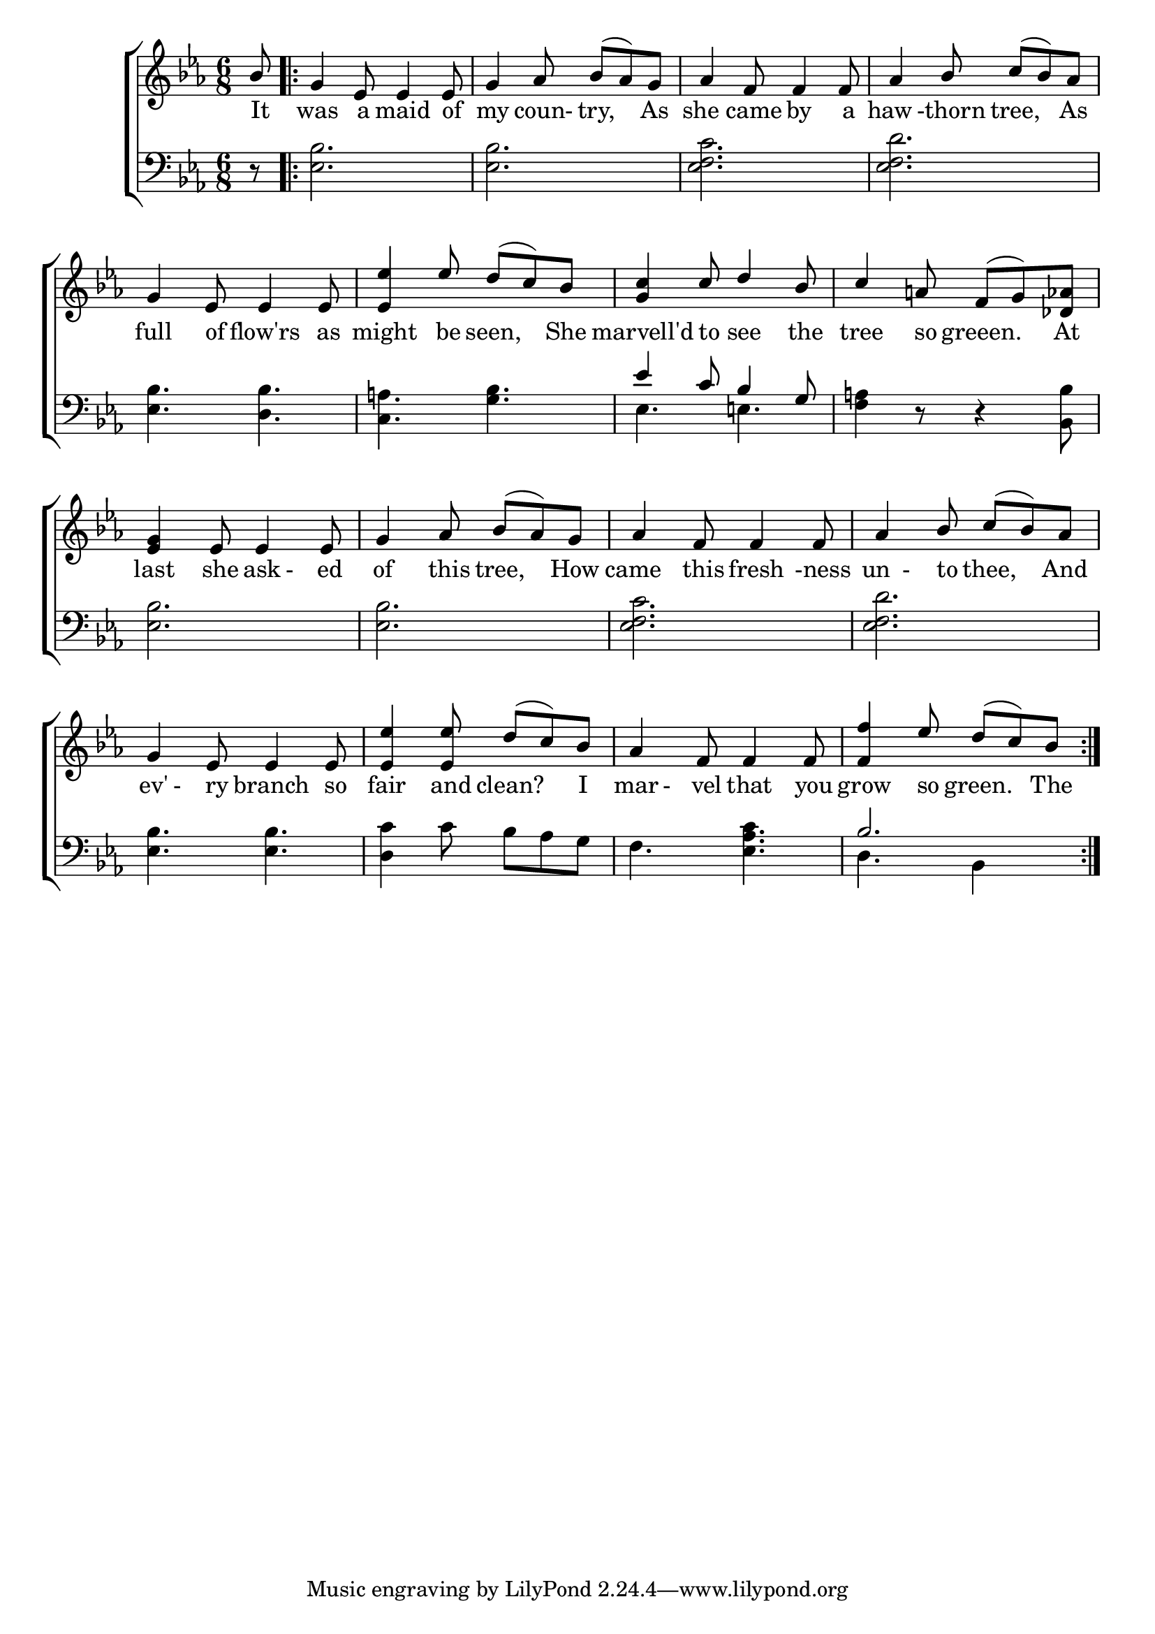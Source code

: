 \version "2.22.0"
\language "english"

global = {
	\time 6/8
	\key ef \major
}

mBreak = { \break }

\header {
%	title = \markup {\medium \caps "Title."}
%	poet = ""
%	composer = ""

%	meter = \markup {\italic "Pastoral character."}
%	arranger = \markup {\caps "\"A mery Ballet of the Hathorne Tre.\""}
}
\score {

	\new ChoirStaff {
	<<
		\new Staff = "up"  {
		<<
			\global
			\new 	Voice = "one" 	\fixed c' {
				\voiceOne
				\partial 8 bf8 \repeat volta 2 {  g4 ef8 ef4 ef8| g4 af8 bf( af) g| af4 f8 f4 f8 | af4 bf8 c'8( bf8) af8|\mBreak
				g4 ef8 ef4 ef8|<ef ef'>4 ef'8  d'( c') bf|<g c'>4 c'8 d'4 bf8| c'4 a8  f( g) < df af>|\mBreak
				<ef g>4 ef8 ef4 ef8| g4 af8 bf8( af8) g8| af4 f8 f4 f8| af4 bf8 c'8( bf8) af8|\mBreak
				g4 ef8 ef4 ef8| < ef ef'>4< ef ef'>8 d'8( c'8) bf8 | af4 f8 f4 f8 | < f f'>4 ef'8 d'8( c'8) bf8 }
			}	% end voice one
			\new Voice  \fixed c' {
				\voiceTwo
			} % end voice two
		>>
		} % end staff up
		
		\new Lyrics \lyricmode {	% verse one
		   It8 was4 a8 maid4 of8 my4 coun-8try,4 As8 she4 came8 by4 a8 haw4-thorn8 tree,4 As8
		   full4 of8 flow'rs4 as8 might4 be8 seen,4 She8 marvell'd4 to8 see4 the8 tree4 so8 greeen.4 At8
		   last4 she8 ask8-8ed8 of4 this8 tree,4 How8 came4 this8 fresh4-ness8 un8-8to8 thee,4 And8
		   ev'8-8ry8 branch4 so8 fair4 and8 clean?4 I8 mar8-8vel8 that4 you8 grow4 so8 green.4 The8
		}	% end lyrics verse one
		
		\new   Staff = "down" {
		<<
			\clef bass
			\global
			\new Voice {
				\voiceFour
				r8| <ef bf>2.|<ef bf>2.|<ef f c'>2.|<ef f d'>2.|
				< ef bf>4. < d bf>4.| < c a>4. < g bf>4.| ef4.  e4. |<f a>4 r8 r4< bf, bf>8|
				< ef bf>2.| < ef bf>2.| < ef f c'>2.|< ef f d'>2.
				< ef bf>4. < ef bf>4.| < d c'>4 c'8 bf8 af8 g8| f4. <ef af c'>4.| d4. bf,4 s8|
			} % end voice three
			
			\new 	Voice {
				\voiceThree
				s8 s2.*4|
				s2.*2 | ef'4 c'8 bf4 g8 |
				s2. *8 |
				bf2. |
			}	% end voice four

		>>
		} % end staff down
	>>
	} % end choir staff

	\layout{
		\context{
			\Score {
			\omit  BarNumber
			%\override LyricText.self-alignment-X = #LEFT
			\override Staff.Rest.voiced-position=0
			}%end score
		}%end context
	}%end layout

}%end score